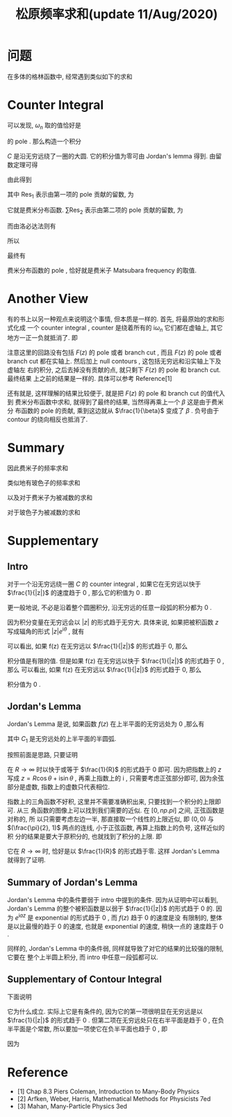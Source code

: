 #+TITLE: 松原频率求和(update 11/Aug/2020)
#+CATEGORIES: 专业笔记
#+TAGS: 数学, 物理, 格林函数
#+HTML: <!-- toc -->
#+HTML: <!-- more -->

* 问题

在多体的格林函数中, 经常遇到类似如下的求和
\begin{align}
  \sum_{\omega_n = \frac{(2n+1)\pi}{\beta}} 
  \frac{1}{\mathrm{i}\omega_n - \xi_{\vec{k}}}
\end{align}

* Counter Integral

可以发现, $\omega_n$ 取的值恰好是
\begin{align}
  \frac{1}{e^{\mathrm{i}\omega_n\beta} + 1}
\end{align}
的 pole . 那么构造一个积分
\begin{align}
  \oint_C \frac{1}{z - \xi_{\vec{k}}} 
  \frac{1}{e^{z\beta} + 1} \mathrm{d}z
  = 0
\end{align}
$C$ 是沿无穷远绕了一圈的大圆. 它的积分值为零可由 Jordan's lemma 得到. 
由留数定理可得
\begin{align}
  \oint_C \frac{1}{z - \xi_{\vec{k}}} 
  \frac{1}{e^{z\beta} + 1} \mathrm{d}z
  = 0 = 2\pi \mathrm{i} \left(\mathrm{Res}_1 + \sum \mathrm{Res}_2 \right)
\end{align}
由此得到
\begin{align}
  \sum \mathrm{Res}_2 = \mathrm{Res}_1 
\end{align}
其中 $\mathrm{Res}_{1}$ 表示由第一项的 pole 贡献的留数, 为
\begin{align}
  \mathrm{Res}_{1} =& \lim_{z\to\xi_{\vec{k}}} (z - \xi_{\vec{k}})
  \frac{1}{z - \xi_{\vec{k}}} \frac{1}{e^{z\beta} + 1} \\
  =& \frac{1}{e^{\xi_{\vec{k}}\beta} + 1} \\
  =& n_{\mathrm{F}}(\xi_{\vec{k}})
\end{align}
它就是费米分布函数. 
 $\sum\mathrm{Res}_{2}$ 表示由第二项的 pole 贡献的留数, 为
\begin{align}
  \sum\mathrm{Res}_{2} = \sum_{\omega_n = \frac{(2n+1)\pi}{\beta}} 
  \frac{1}{\mathrm{i}\omega_n - \xi_{\vec{k}}}
  \lim_{z\to\omega_n}\frac{z - \omega_n}{e^{z\beta} + 1}
\end{align}
而由洛必达法则有
\begin{align}
  \lim_{z\to\omega_n}\frac{z - \omega_n}{e^{z\beta} + 1} 
  = \lim_{z\to\omega_n}\frac{1}{\beta e^{z\beta}}
  = -\frac{1}{\beta}
\end{align}
所以
\begin{align}
  \sum\mathrm{Res}_{2} = -\frac{1}{\beta}
   \sum_{\omega_n = \frac{(2n+1)\pi}{\beta}} 
  \frac{1}{\mathrm{i}\omega_n - \xi_{\vec{k}}}
\end{align}
最终有
\begin{align}
  \sum_{\omega_n = \frac{(2n+1)\pi}{\beta}} 
  \frac{1}{\mathrm{i}\omega_n - \xi_{\vec{k}}}
  = \beta n_{\mathrm{F}}
\end{align}
费米分布函数的 pole , 恰好就是费米子 Matsubara frequency 的取值.

* Another View

有的书上以另一种观点来说明这个事情, 但本质是一样的. 首先, 将最原始的求和形式化成
一个 counter integral , counter 是绕着所有的 $\mathrm{i}\omega_n$ 它们都在虚轴上,
其它地方一正一负就抵消了. 即 
\begin{align}
  \frac{1}{\beta} \sum_{\omega_n} F(\mathrm{i}\omega_n) 
   = \oint \frac{\mathrm{d}z}{2\pi \mathrm{i}} F(z) \frac{1}{e^{\beta z} + 1}
\end{align}
注意这里的回路没有包括 $F(z)$ 的 pole 或者 branch cut , 而且 $F(z)$ 的 pole 或者
branch cut 都在实轴上. 然后加上 null contours , 这包括无穷远和沿实轴上下及虚轴左
右的积分, 之后去掉没有贡献的点, 就只剩下 $F(z)$ 的 pole 和 branch cut. 最终结果
上之前的结果是一样的. 具体可以参考 Reference[1]

还有就是, 这样理解的结果比较便于, 就是把 $F(z)$ 的 pole 和 branch cut 的值代入到
费米分布函数中求和, 就得到了最终的结果, 当然得再乘上一个 $\beta$ 这是由于费米分
布函数的 pole 的贡献, 乘到这边就从 $\frac{1}{\beta}$ 变成了 $\beta$ . 负号由于
contour 的绕向相反也抵消了.

* Summary

因此费米子的频率求和
\begin{align}
  \sum_{\omega_n = \frac{(2n+1)\pi}{\beta}} 
  \frac{1}{\mathrm{i}\omega_n - \xi_{\vec{k}}}
  = \beta n_{\mathrm{F}}(\xi_{\vec{k}})
\end{align}
类似地有玻色子的频率求和
\begin{align}
  \sum_{\omega_m = \frac{2m\pi}{\beta}} 
  \frac{1}{\mathrm{i}\omega_m - \xi_{\vec{k}}}
  = -\beta n_{\mathrm{B}}(\xi_{\vec{k}})
\end{align}
以及对于费米子为被减数的求和
\begin{align}
   \sum_{\omega_n=\frac{(2n+1)\pi}{\beta}} \frac{1}{\mathrm{i}\Omega_m - \mathrm{i}\omega_n - \xi_{\vec{k}}} 
  = \beta\left[n_{\mathrm{F}}(\xi_{\vec{k}})-1\right]
    \quad,\quad \mathrm{where} \quad \Omega_m =\frac{2m\pi}{\beta} 
\end{align}
对于玻色子为被减数的求和
\begin{align}
   \sum_{\omega_m=\frac{2m\pi}{\beta}} \frac{1}{\mathrm{i}\Omega_n - \mathrm{i}\omega_m - \xi_{\vec{k}}} 
  = -\beta\left[n_{\mathrm{B}}(\xi_{\vec{k}})+1\right]
    \quad,\quad \mathrm{where} \quad \Omega_n =\frac{2n\pi}{\beta} 
\end{align}

* Supplementary 

** Intro

对于一个沿无穷远绕一圈 $C$ 的 counter integral , 如果它在无穷远以快于
$\frac{1}{|z|}$ 的速度趋于 $0$ , 那么它的积值为 $0$ . 即
\begin{align}
  \oint_C f(z) \mathrm{d}z = 0 , \quad\quad
  \mathrm{if} \quad \lim_{|z|\to\infty}f(z) |z| = 0
\end{align}
更一般地说, 不必是沿着整个圆圈积分, 沿无穷远的任意一段弧的积分都为 $0$ . 

因为积分变量在无穷远会以 $|z|$ 的形式趋于无穷大. 具体来说, 如果把被积函数 $z$ 
写成辐角的形式 $|z|e^{\mathrm{i}\theta}$ , 就有
\begin{align}
  \oint_C f(z) \mathrm{d}z = \lim_{R\to\infty}\int_0^{2\pi} 
  f(R e^{\mathrm{i}\theta}) \mathrm{i}Re^{\mathrm{i}\theta} \mathrm{d}\theta
\end{align}
可以看出, 如果 f(z) 在无穷远以 $\frac{1}{|z|}$ 的形式趋于 0, 那么
\begin{align}
  \lim_{R\to\infty}f(R e^{\mathrm{i}\theta}) \mathrm{i}Re^{\mathrm{i}\theta}
  = \mathrm{const.}
\end{align}
积分值是有限的值. 但是如果
f(z) 在无穷远以快于 $\frac{1}{|z|}$ 的形式趋于 0 , 那么
可以看出, 如果 f(z) 在无穷远以 $\frac{1}{|z|}$ 的形式趋于 0, 那么
\begin{align}
  \lim_{R\to\infty}f(R e^{\mathrm{i}\theta}) \mathrm{i}Re^{\mathrm{i}\theta}
  = 0
\end{align}
积分值为 $0$ . 

** Jordan's Lemma

Jordan's Lemma 是说, 如果函数 $f(z)$ 在上半平面的无穷远处为 $0$ ,那么有
\begin{align}
  \int_{C_1} e^{\mathrm{i}az}f(z) \mathrm{d}z = 0 , \quad\quad \mathrm{if} \quad a>0
\end{align}
其中 $C_1$ 是无穷远处的上半平面的半圆弧.

按照前面是思路, 只要证明
\begin{align}
  \int_0^{\pi} e^{-aR\sin\theta} \mathrm{d}\theta
\end{align}
在 $R\to \infty$ 时以快于或等于 $\frac{1}{R}$ 的形式趋于 $0$ 即可. 因为把指数上的 $z$
写成 $z = R\cos \theta + \mathrm{i}\sin \theta$ , 再乘上指数上的 $\mathrm{i}$ ,
只需要考虑正弦部分即可, 因为余弦部分是虚数, 指数上的虚数只代表相位. 

指数上的三角函数不好积, 这里并不需要准确积出来, 只要找到一个积分的上限即可. 从三
角函数的图像上可以找到我们需要的近似. 在 $[0, np.pi]$ 之间, 正弦函数是对称的, 所
以只需要考虑左边一半, 那直接取一个线性的上限近似, 即 $(0, 0)$ 与
$(\frac{\pi}{2}, 1)$ 两点的连线, 小于正弦函数, 再算上指数上的负号, 这样近似的积
分的结果是要大于原积分的, 也就找到了积分的上限. 即
\begin{align}
  \int_0^{\pi} e^{-aR\sin\theta} \mathrm{d}\theta \geq
  2\int_0^{\frac{2}{\pi}} e^{-aR \frac{2}{\pi}\theta} \mathrm{d}\theta 
  = \frac{\pi}{aR}(1 - e^{-aR})
\end{align}
它在 $R\to \infty$ 时, 恰好是以 $\frac{1}{R}$ 的形式趋于零. 这样 Jordan's Lemma
就得到了证明.

** Summary of Jordan's Lemma 

Jordan's Lemma 中的条件要弱于 intro 中提到的条件. 因为从证明中可以看到, Jordan's
Lemma 的整个被积函数是以弱于 $\frac{1}{|z|}$ 的形式趋于 $0$ 的. 因为
$e^{\mathrm{i}az}$ 是 exponential 的形式趋于 $0$ , 而 $f(z)$ 趋于 $0$ 的速度是没
有限制的, 整体是以比最慢的趋于 $0$ 的速度, 也就是 exponential 的速度, 稍快一点的
速度趋于 $0$ .

同样的, Jordan's Lemma 中的条件弱, 同样就导致了对它的结果的比较强的限制, 它要在
整个上半圆上积分, 而 intro 中任意一段弧都可以.

** Supplementary of Contour Integral 

下面说明
\begin{align}
  \oint_C \frac{1}{z - \xi_{\vec{k}}} 
  \frac{1}{e^{z\beta} + 1} \mathrm{d}z
  = 0
\end{align}
它为什么成立. 实际上它是有条件的, 因为它的第一项很明显在无穷远是以
$\frac{1}{|z|}$ 的形式趋于 $0$ . 但第二项在无穷远处只在右半平面是趋于 $0$ , 在负
半平面是个常数, 所以要加一项使它在负半平面也趋于 $0$ , 即
\begin{align}
  \oint_C \frac{e^{z0^+}}{z - \xi_{\vec{k}}} 
  \frac{1}{e^{z\beta} + 1} \mathrm{d}z
  = 0
\end{align}
因为
\begin{align}
  e^z \propto e^{R\cos\theta}
\end{align}

* Reference 

- [1] Chap 8.3 Piers Coleman, Introduction to Many-Body Physics
- [2] Arfken, Weber, Harris, Mathematical Methods for Physicists 7ed
- [3] Mahan, Many-Particle Physics 3ed
